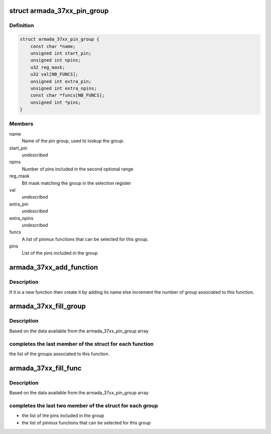 .. -*- coding: utf-8; mode: rst -*-
.. src-file: drivers/pinctrl/mvebu/pinctrl-armada-37xx.c

.. _`armada_37xx_pin_group`:

struct armada_37xx_pin_group
============================

.. c:type:: struct armada_37xx_pin_group

    represents group of pins of a pinmux function. The pins of a pinmux groups are composed of one or two groups of contiguous pins.

.. _`armada_37xx_pin_group.definition`:

Definition
----------

.. code-block:: c

    struct armada_37xx_pin_group {
        const char *name;
        unsigned int start_pin;
        unsigned int npins;
        u32 reg_mask;
        u32 val[NB_FUNCS];
        unsigned int extra_pin;
        unsigned int extra_npins;
        const char *funcs[NB_FUNCS];
        unsigned int *pins;
    }

.. _`armada_37xx_pin_group.members`:

Members
-------

name
    Name of the pin group, used to lookup the group.

start_pin
    *undescribed*

npins
    Number of pins included in the second optional range

reg_mask
    Bit mask matching the group in the selection register

val
    *undescribed*

extra_pin
    *undescribed*

extra_npins
    *undescribed*

funcs
    A list of pinmux functions that can be selected for this group.

pins
    List of the pins included in the group

.. _`armada_37xx_add_function`:

armada_37xx_add_function
========================

.. c:function:: int armada_37xx_add_function(struct armada_37xx_pmx_func *funcs, int *funcsize, const char *name)

    Add a new function to the list

    :param funcs:
        array of function to add the new one
    :type funcs: struct armada_37xx_pmx_func \*

    :param funcsize:
        size of the remaining space for the function
    :type funcsize: int \*

    :param name:
        name of the function to add
    :type name: const char \*

.. _`armada_37xx_add_function.description`:

Description
-----------

If it is a new function then create it by adding its name else
increment the number of group associated to this function.

.. _`armada_37xx_fill_group`:

armada_37xx_fill_group
======================

.. c:function:: int armada_37xx_fill_group(struct armada_37xx_pinctrl *info)

    complete the group array

    :param info:
        info driver instance
    :type info: struct armada_37xx_pinctrl \*

.. _`armada_37xx_fill_group.description`:

Description
-----------

Based on the data available from the armada_37xx_pin_group array

.. _`armada_37xx_fill_group.completes-the-last-member-of-the-struct-for-each-function`:

completes the last member of the struct for each function
---------------------------------------------------------

the list
of the groups associated to this function.

.. _`armada_37xx_fill_func`:

armada_37xx_fill_func
=====================

.. c:function:: int armada_37xx_fill_func(struct armada_37xx_pinctrl *info)

    complete the funcs array

    :param info:
        info driver instance
    :type info: struct armada_37xx_pinctrl \*

.. _`armada_37xx_fill_func.description`:

Description
-----------

Based on the data available from the armada_37xx_pin_group array

.. _`armada_37xx_fill_func.completes-the-last-two-member-of-the-struct-for-each-group`:

completes the last two member of the struct for each group
----------------------------------------------------------

- the list of the pins included in the group
- the list of pinmux functions that can be selected for this group

.. This file was automatic generated / don't edit.

